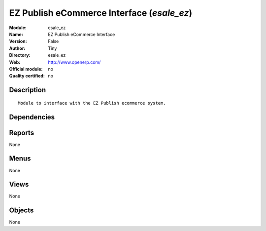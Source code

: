 
.. i18n: .. module:: esale_ez
.. i18n:     :synopsis: EZ Publish eCommerce Interface 
.. i18n:     :noindex:
.. i18n: .. 

.. module:: esale_ez
    :synopsis: EZ Publish eCommerce Interface 
    :noindex:
.. 

.. i18n: .. raw:: html
.. i18n: 
.. i18n:     <link rel="stylesheet" href="../_static/hide_objects_in_sidebar.css" type="text/css" />

.. raw:: html

    <link rel="stylesheet" href="../_static/hide_objects_in_sidebar.css" type="text/css" />

.. i18n: EZ Publish eCommerce Interface (*esale_ez*)
.. i18n: ===========================================
.. i18n: :Module: esale_ez
.. i18n: :Name: EZ Publish eCommerce Interface
.. i18n: :Version: False
.. i18n: :Author: Tiny
.. i18n: :Directory: esale_ez
.. i18n: :Web: http://www.openerp.com/
.. i18n: :Official module: no
.. i18n: :Quality certified: no

EZ Publish eCommerce Interface (*esale_ez*)
===========================================
:Module: esale_ez
:Name: EZ Publish eCommerce Interface
:Version: False
:Author: Tiny
:Directory: esale_ez
:Web: http://www.openerp.com/
:Official module: no
:Quality certified: no

.. i18n: Description
.. i18n: -----------

Description
-----------

.. i18n: ::
.. i18n: 
.. i18n:   Module to interface with the EZ Publish ecommerce system.

::

  Module to interface with the EZ Publish ecommerce system.

.. i18n: Dependencies
.. i18n: ------------

Dependencies
------------

.. i18n:  * :mod:`product`
.. i18n:  * :mod:`stock`
.. i18n:  * :mod:`sale`

 * :mod:`product`
 * :mod:`stock`
 * :mod:`sale`

.. i18n: Reports
.. i18n: -------

Reports
-------

.. i18n: None

None

.. i18n: Menus
.. i18n: -------

Menus
-------

.. i18n: None

None

.. i18n: Views
.. i18n: -----

Views
-----

.. i18n: None

None

.. i18n: Objects
.. i18n: -------

Objects
-------

.. i18n: None

None
